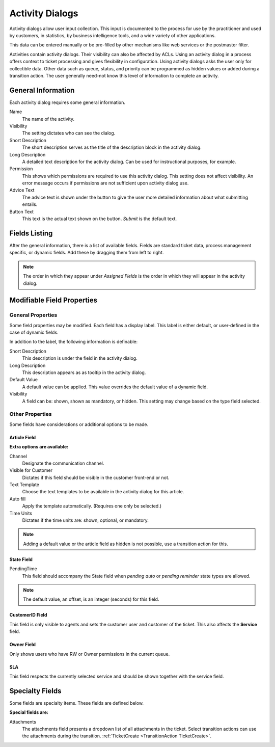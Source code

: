 Activity Dialogs
################
.. _PageNavigation processmanagement_activitiydialogs:

Activity dialogs allow user input collection. This input is documented to the process for use by the practitioner and used by customers, in statistics, by business intelligence tools, and a wide variety of other applications.

This data can be entered manually or be pre-filled by other mechanisms like web services or the postmaster filter.

Activities contain activity dialogs. Their visibility can also be affected by ACLs. Using an activity dialog in a process offers context to ticket processing and gives flexibility in configuration. Using activity dialogs asks the user only for collectible data. Other data such as queue, status, and priority can be programmed as hidden values or added during a transition action. The user generally need-not know this level of information to complete an activity.

General Information
*******************

Each activity dialog requires some general information.

.. image:: images/activity_dialog_general_information.png
    :alt: General Information

Name
    The name of the activity.
Visibility
    The setting dictates who can see the dialog.
Short Description
    The short description serves as the title of the description block in the activity dialog.
Long Description
    A detailed text description for the activity dialog. Can be used for instructional purposes, for example.
Permission
    This shows which permissions are required to use this activity dialog. This setting does not affect visibility. An error message occurs if permissions are not sufficient upon activity dialog use.
Advice Text
    The advice text is shown under the button to give the user more detailed information about what submitting entails.
Button Text
    This text is the actual text shown on the button. *Submit* is the default text.

Fields Listing
**************

After the general information, there is a list of available fields. Fields are standard ticket data, process management specific, or dynamic fields. Add these by dragging them from left to right. 

.. image:: images/field_selection.gif
    :alt: Fields List

.. note:: 

    The order in which they appear under *Assigned Fields* is the order in which they will appear in the activity dialog.

Modifiable Field Properties
***************************

General Properties
==================

Some field properties may be modified. Each field has a display label. This label is either default, or user-defined in the case of dynamic fields.

In addition to the label, the following information is definable:

Short Description
    This description is under the field in the activity dialog.
Long Description
    This description appears as as tooltip in the activity dialog.
Default Value
    A default value can be applied. This value overrides the default value of a dynamic field.
Visibility
    A field can be: shown, shown as mandatory, or hidden. This setting may change based on the type field selected.

Other Properties
================

Some fields have considerations or additional options to be made.

Article Field
~~~~~~~~~~~~~
.. _PageNavigation admin_processmanagement_activitydialogs_article_field:

**Extra options are available:**

Channel
    Designate the communication channel.
Visible for Customer
    Dictates if this field should be visible in the customer front-end or not.
Text Template
    Choose the text templates to be available in the activity dialog for this article.
Auto fill
    Apply the template automatically. (Requires one only be selected.)
Time Units
    Dictates if the time units are: shown, optional, or mandatory.

.. image:: images/article_process_dialog_setting.gif
    :alt: Article Settings GIF

.. seealso::

    For more information see :ref:`Communication Template <PageNavigation admin_communication_templates_index>`

.. note:: 
    
    Adding a default value or the article field as hidden is not possible, use a transition action for this.

State Field
~~~~~~~~~~~

PendingTime
    This field should accompany the State field when *pending auto* or *pending reminder* state types are allowed.
    
.. note::
    
    The default value, an offset, is an integer (seconds) for this field.

CustomerID Field
~~~~~~~~~~~~~~~~~

This field is only visible to agents and sets the customer user and customer of the ticket. This also affects the **Service** field.

Owner Field
~~~~~~~~~~~

Only shows users who have RW or Owner permissions in the current queue.

SLA
~~~~

This field respects the currently selected service and should be shown together with the service field.


Specialty Fields
****************

Some fields are specialty items. These fields are defined below.

**Special fields are:**

Attachments
    The attachments field presents a dropdown list of all attachments in the ticket. Select transition actions can use the attachments during the transition. :ref:`TicketCreate <TransitionAction TicketCreate>`.

.. image:: images/attachments_dialog.png
    :alt: Dialog Attachment Image
